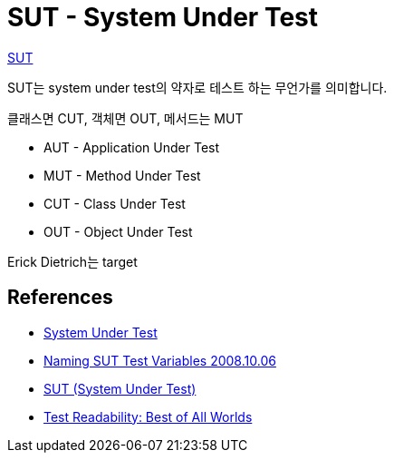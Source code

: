 = SUT - System Under Test

http://xunitpatterns.com/SUT.html[SUT]

SUT는 system under test의 약자로 테스트 하는 무언가를 의미합니다.

클래스면 CUT, 객체면 OUT, 메서드는 MUT

* AUT - Application Under Test
* MUT - Method Under Test
* CUT - Class Under Test
* OUT - Object Under Test

Erick Dietrich는 target

== References
* https://www.tutorialspoint.com/software_testing_dictionary/system_under_test.htm[System Under Test]
* https://docs.microsoft.com/ko-kr/archive/blogs/ploeh/naming-sut-test-variables[Naming SUT Test Variables 2008.10.06]
* https://specify.readme.io/docs/sut-system-under-test[SUT (System Under Test)]
* https://daedtech.com/test-readability-best-of-all-worlds/[Test Readability: Best of All Worlds ]
